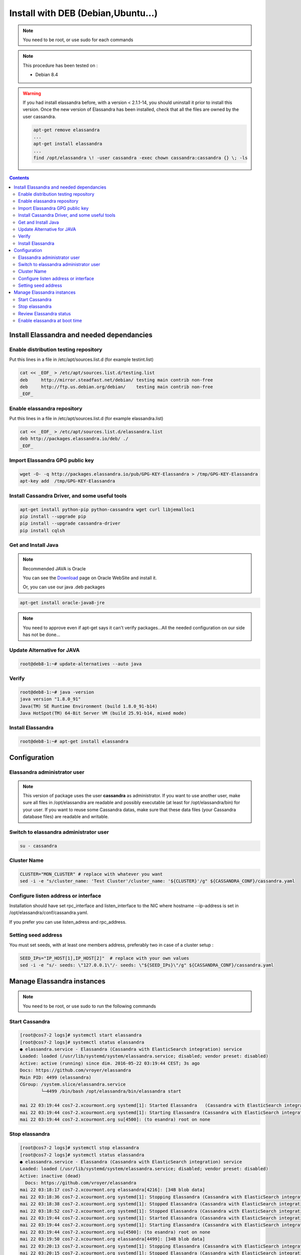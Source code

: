 ===================================
Install with DEB (Debian,Ubuntu...)
===================================

.. note:: You need to be root, or use sudo for each commands

.. note:: This procedure has been tested on :

   - Debian 8.4

.. warning:: If you had  install elassandra before, with a version < 2.1.1-14, you should uninstall it prior to  install this version.
   Once  the new version of Elassandra has been installed, check that all the files are owned by the user cassandra.

   .. code:: bash

      apt-get remove elassandra
      ...
      apt-get install elassandra
      ...
      find /opt/elassandra \! -user cassandra -exec chown cassandra:cassandra {} \; -ls

.. contents:: :depth: 3

Install Elassandra and needed dependancies
==========================================

Enable distribution testing repository
--------------------------------------

Put this lines in a file in /etc/apt/sources.list.d (for example testint.list)

.. code:: bash

   cat << _EOF_ > /etc/apt/sources.list.d/testing.list
   deb     http://mirror.steadfast.net/debian/ testing main contrib non-free
   deb     http://ftp.us.debian.org/debian/    testing main contrib non-free
   _EOF_

Enable elassandra repository
----------------------------

Put this lines in a file in /etc/apt/sources.list.d (for example elassandra.list)

.. code:: bash

   cat << _EOF_ > /etc/apt/sources.list.d/elassandra.list
   deb http://packages.elassandra.io/deb/ ./
   _EOF_

Import Elassandra GPG public key
--------------------------------

.. code:: bash

   wget -O- -q http://packages.elassandra.io/pub/GPG-KEY-Elassandra > /tmp/GPG-KEY-Elassandra
   apt-key add  /tmp/GPG-KEY-Elassandra

Install Cassandra Driver, and some useful tools
-----------------------------------------------

.. code:: bash

   apt-get install python-pip python-cassandra wget curl libjemalloc1
   pip install --upgrade pip
   pip install --upgrade cassandra-driver
   pip install cqlsh

Get and Install Java
--------------------
.. note:: Recommended JAVA is Oracle

   You can see the Download_ page on Oracle WebSite and install it.

   .. _Download: http://www.oracle.com/technetwork/java/javase/downloads/index.html

   Or, you can use our java .deb packages

.. code:: bash

   apt-get install oracle-java8-jre

.. note:: You need to approve even if apt-get says it can't verify packages...All the needed configuration on our side has not be done...

Update Alternative for JAVA
---------------------------

.. code:: bash

   root@deb8-1:~# update-alternatives --auto java

Verify
------

.. code:: bash

   root@deb8-1:~# java -version
   java version "1.8.0_91"
   Java(TM) SE Runtime Environment (build 1.8.0_91-b14)
   Java HotSpot(TM) 64-Bit Server VM (build 25.91-b14, mixed mode)

Install Elassandra
------------------

.. code:: bash

   root@deb8-1:~# apt-get install elassandra

Configuration
=============

Elassandra administrator user
-----------------------------
.. note:: This version of package uses the user **cassandra** as administrator. If you want to use another user, make sure all files in /opt/elassandra are readable and possibly executable (at least for /opt/elassandra/bin) for your user. If you want to reuse some Cassandra datas, make sure that these data files (your Cassandra database files) are readable and writable.

Switch to elassandra administrator user
---------------------------------------

.. code::

   su - cassandra

Cluster Name
------------

.. code:: bash

   CLUSTER="MON_CLUSTER" # replace with whatever you want
   sed -i -e "s/cluster_name: 'Test Cluster'/cluster_name: '${CLUSTER}'/g" ${CASSANDRA_CONF}/cassandra.yaml

Configure listen address or interface
-------------------------------------

Installation should have set rpc_interface and listen_interface to the NIC where hostname --ip-address is set in /opt/elassandra/conf/cassandra.yaml.

If you prefer you can use listen_adress and rpc_address.

Setting seed address
--------------------

You must set seeds, with at least one members address, preferably two in case of a cluster setup :

.. code:: bash

   SEED_IPs="IP_HOST[1],IP_HOST[2]"  # replace with your own values
   sed -i -e "s/- seeds: \"127.0.0.1\"/- seeds: \"${SEED_IPs}\"/g" ${CASSANDRA_CONF}/cassandra.yaml

Manage Elassandra instances
===========================

.. note:: You need to be root, or use sudo to run the following commands

Start Cassandra
---------------
.. code:: bash

   [root@cos7-2 logs]# systemctl start elassandra
   [root@cos7-2 logs]# systemctl status elassandra
   ● elassandra.service - Elassandra (Cassandra with ElasticSearch integration) service
   Loaded: loaded (/usr/lib/systemd/system/elassandra.service; disabled; vendor preset: disabled)
   Active: active (running) since dim. 2016-05-22 03:19:44 CEST; 3s ago
   Docs: https://github.com/vroyer/elassandra
   Main PID: 4499 (elassandra)
   CGroup: /system.slice/elassandra.service
           └─4499 /bin/bash /opt/elassandra/bin/elassandra start

   mai 22 03:19:44 cos7-2.xcourmont.org systemd[1]: Started Elassandra   (Cassandra with ElasticSearch integration) service.
   mai 22 03:19:44 cos7-2.xcourmont.org systemd[1]: Starting Elassandra (Cassandra with ElasticSearch integration) service...
   mai 22 03:19:44 cos7-2.xcourmont.org su[4500]: (to esandra) root on none

Stop elassandra
---------------
.. code:: bash

   [root@cos7-2 logs]# systemctl stop elassandra
   [root@cos7-2 logs]# systemctl status elassandra
   ● elassandra.service - Elassandra (Cassandra with ElasticSearch integration) service
   Loaded: loaded (/usr/lib/systemd/system/elassandra.service; disabled; vendor preset: disabled)
   Active: inactive (dead)
     Docs: https://github.com/vroyer/elassandra
   mai 22 03:18:17 cos7-2.xcourmont.org elassandra[4216]: [34B blob data]
   mai 22 03:18:36 cos7-2.xcourmont.org systemd[1]: Stopping Elassandra (Cassandra with ElasticSearch integration) service...
   mai 22 03:18:38 cos7-2.xcourmont.org systemd[1]: Stopped Elassandra (Cassandra with ElasticSearch integration) service.
   mai 22 03:18:52 cos7-2.xcourmont.org systemd[1]: Stopped Elassandra (Cassandra with ElasticSearch integration) service.
   mai 22 03:19:44 cos7-2.xcourmont.org systemd[1]: Started Elassandra (Cassandra with ElasticSearch integration) service.
   mai 22 03:19:44 cos7-2.xcourmont.org systemd[1]: Starting Elassandra (Cassandra with ElasticSearch integration) service...
   mai 22 03:19:44 cos7-2.xcourmont.org su[4500]: (to esandra) root on none
   mai 22 03:19:50 cos7-2.xcourmont.org elassandra[4499]: [34B blob data]
   mai 22 03:20:13 cos7-2.xcourmont.org systemd[1]: Stopping Elassandra (Cassandra with ElasticSearch integration) service...
   mai 22 03:20:15 cos7-2.xcourmont.org systemd[1]: Stopped Elassandra (Cassandra with ElasticSearch integration) service.

Review Elassandra status
------------------------
.. code:: bash

   root@deb8-1:/opt/elassandra/data# systemctl status elassandra
   ● elassandra.service - Elassandra (Cassandra with ElasticSearch integration) service
      Loaded: loaded (/lib/systemd/system/elassandra.service; disabled)
      Active: active (running) since jeu. 2016-07-07 01:54:00 CEST; 2 days ago
      Docs: https://github.com/vroyer/elassandra
   Main PID: 3981 (java)
   CGroup: /system.slice/elassandra.service
           └─3981 java -Djava.library.path=/opt/elassandra/lib/sigar-bin -ea -javaagent:/opt/elassandra/lib/jamm-0.3.0.jar -XX:+CMSClassUnloading...

   juil. 07 01:54:00 deb8-1.xcourmont.org su[3902]: Successful su for cassandra by root
   juil. 07 01:54:00 deb8-1.xcourmont.org su[3902]: + ??? root:cassandra
   juil. 07 01:54:00 deb8-1.xcourmont.org su[3902]: pam_unix(su:session): session opened for user cassandra by (uid=0)
   juil. 07 01:54:00 deb8-1.xcourmont.org elassandra[3901]: Starting Elassandra: CASSANDRA_HOME=/opt/elassandra
   juil. 07 01:54:05 deb8-1.xcourmont.org elassandra[3901]: [13B blob data]

Enable elassandra at boot time
------------------------------

.. code:: bash

   [root@cos7-1 ~]# systemctl enable elassandra
   Created symlink from /etc/systemd/system/multi- user.target.wants/ elassandra.service to       /usr/lib/systemd/system/elassandra.service.
